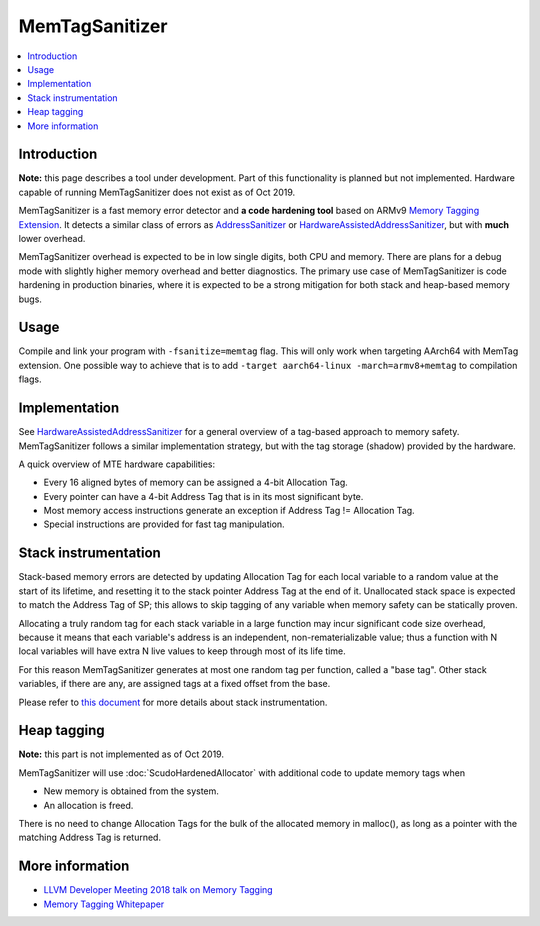 ================
MemTagSanitizer
================

.. contents::
   :local:

Introduction
============

**Note:** this page describes a tool under development. Part of this
functionality is planned but not implemented.  Hardware capable of
running MemTagSanitizer does not exist as of Oct 2019.

MemTagSanitizer is a fast memory error detector and **a code hardening
tool** based on ARMv9 `Memory Tagging Extension`_. It
detects a similar class of errors as `AddressSanitizer`_ or `HardwareAssistedAddressSanitizer`_, but with
**much** lower overhead.

MemTagSanitizer overhead is expected to be in low single digits, both
CPU and memory. There are plans for a debug mode with slightly higher
memory overhead and better diagnostics. The primary use case of
MemTagSanitizer is code hardening in production binaries, where it is
expected to be a strong mitigation for both stack and heap-based
memory bugs.


Usage
=====

Compile and link your program with ``-fsanitize=memtag`` flag. This
will only work when targeting AArch64 with MemTag extension. One
possible way to achieve that is to add ``-target
aarch64-linux -march=armv8+memtag`` to compilation flags.

Implementation
==============

See `HardwareAssistedAddressSanitizer`_ for a general overview of a
tag-based approach to memory safety.  MemTagSanitizer follows a
similar implementation strategy, but with the tag storage (shadow)
provided by the hardware.

A quick overview of MTE hardware capabilities:

* Every 16 aligned bytes of memory can be assigned a 4-bit Allocation Tag.
* Every pointer can have a 4-bit Address Tag that is in its most significant byte.
* Most memory access instructions generate an exception if Address Tag != Allocation Tag.
* Special instructions are provided for fast tag manipulation.

Stack instrumentation
=====================

Stack-based memory errors are detected by updating Allocation Tag for
each local variable to a random value at the start of its lifetime,
and resetting it to the stack pointer Address Tag at the end of
it. Unallocated stack space is expected to match the Address Tag of
SP; this allows to skip tagging of any variable when memory safety can
be statically proven.

Allocating a truly random tag for each stack variable in a large
function may incur significant code size overhead, because it means
that each variable's address is an independent, non-rematerializable
value; thus a function with N local variables will have extra N live
values to keep through most of its life time.

For this reason MemTagSanitizer generates at most one random tag per
function, called a "base tag". Other stack variables, if there are
any, are assigned tags at a fixed offset from the base.

Please refer to `this document
<https://github.com/google/sanitizers/wiki/Stack-instrumentation-with-ARM-Memory-Tagging-Extension-(MTE)>`_
for more details about stack instrumentation.

Heap tagging
============

**Note:** this part is not implemented as of Oct 2019.

MemTagSanitizer will use :doc:`ScudoHardenedAllocator`
with additional code to update memory tags when

* New memory is obtained from the system.
* An allocation is freed.

There is no need to change Allocation Tags for the bulk of the
allocated memory in malloc(), as long as a pointer with the matching
Address Tag is returned.

More information
================

* `LLVM Developer Meeting 2018 talk on Memory Tagging <https://llvm.org/devmtg/2018-10/slides/Serebryany-Stepanov-Tsyrklevich-Memory-Tagging-Slides-LLVM-2018.pdf>`_
* `Memory Tagging Whitepaper <https://arxiv.org/pdf/1802.09517.pdf>`_

.. _Memory Tagging Extension: https://community.arm.com/developer/ip-products/processors/b/processors-ip-blog/posts/arm-a-profile-architecture-2018-developments-armv85a
.. _AddressSanitizer: https://clang.llvm.org/docs/AddressSanitizer.html
.. _HardwareAssistedAddressSanitizer: https://clang.llvm.org/docs/HardwareAssistedAddressSanitizerDesign.html
